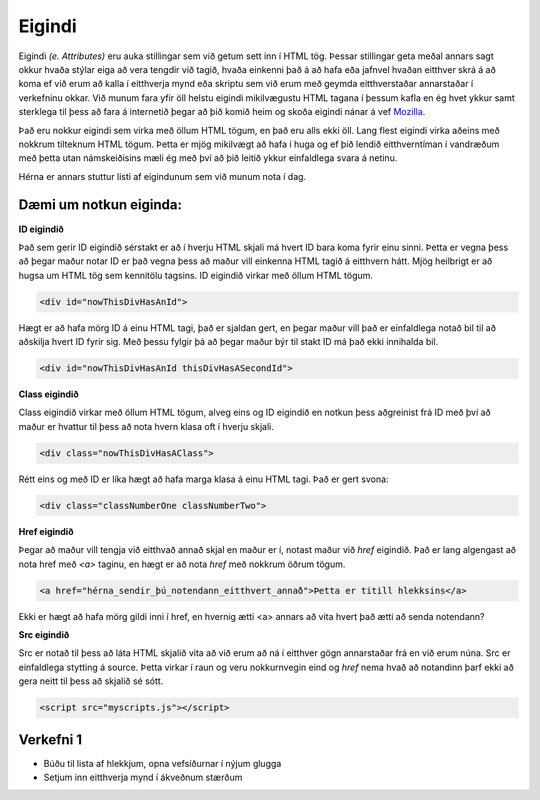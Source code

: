 Eigindi
=======

Eigindi *(e. Attributes)* eru auka stillingar sem við getum sett inn í HTML tög. Þessar stillingar geta meðal annars sagt okkur hvaða stýlar eiga að vera tengdir við tagið, hvaða einkenni það á að hafa eða jafnvel hvaðan eitthver skrá á að koma ef við erum að kalla í eitthverja mynd eða skriptu sem við erum með geymda eitthverstaðar annarstaðar í verkefninu okkar. Við munum fara yfir öll helstu eigindi mikilvægustu HTML tagana í þessum kafla en ég hvet ykkur samt sterklega til þess að fara á internetið þegar að þið komið heim og skoða eigindi nánar á vef `Mozilla`_.

Það eru nokkur eigindi sem virka með öllum HTML tögum, en það eru alls ekki öll. Lang flest eigindi virka aðeins með nokkrum tilteknum HTML tögum. Þetta er mjög mikilvægt að hafa í huga og ef þið lendið eitthverntíman í vandræðum með þetta utan námskeiðisins mæli ég með því að þið leitið ykkur einfaldlega svara á netinu.


Hérna er annars stuttur listi af eigindunum sem við munum nota í dag.

.. todo::
    Líklega hægt að finna betri leið til þess að sýna þetta


Dæmi um notkun eiginda:
----------------------------------------------------------


**ID eigindið**

Það sem gerir ID eigindið sérstakt er að í hverju HTML skjali má hvert ID bara koma fyrir einu sinni. Þetta er vegna þess að þegar maður notar ID er það vegna þess að maður vill einkenna HTML tagið á eitthvern hátt. Mjög heilbrigt er að hugsa um HTML tög sem kennitölu tagsins. ID eigindið virkar með öllum HTML tögum. 

.. code-block:: html
	
    <div id="nowThisDivHasAnId">

Hægt er að hafa mörg ID á einu HTML tagi, það er sjaldan gert, en þegar maður vill það er einfaldlega notað bil til að aðskilja hvert ID fyrir sig. Með þessu fylgir þá að þegar maður býr til stakt ID má það ekki innihalda bil.

.. code-block:: html
	
    <div id="nowThisDivHasAnId thisDivHasASecondId">

**Class eigindið**

Class eigindið virkar með öllum HTML tögum, alveg eins og ID eigindið en notkun þess aðgreinist frá ID með því að maður er hvattur til þess að nota hvern klasa oft í hverju skjali. 

.. code-block:: html
	
    <div class="nowThisDivHasAClass">

Rétt eins og með ID er líka hægt að hafa marga klasa á einu HTML tagi. Það er gert svona:

.. code-block:: html
	
    <div class="classNumberOne classNumberTwo">

**Href eigindið**

Þegar að maður vill tengja við eitthvað annað skjal en maður er í, notast maður við *href* eigindið. Það er lang algengast að nota href með *<a>* taginu, en hægt er að nota *href* með nokkrum öðrum tögum.

.. code-block:: html
	
    <a href="hérna_sendir_þú_notendann_eitthvert_annað">Þetta er titill hlekksins</a>

Ekki er hægt að hafa mörg gildi inni í href, en hvernig ætti <a> annars að vita hvert það ætti að senda notendann?

**Src eigindið**

Src er notað til þess að láta HTML skjalið vita að við erum að ná í eitthver gögn annarstaðar frá en við erum núna. Src er einfaldlega stytting á source. Þetta virkar í raun og veru nokkurnvegin eind og *href* nema hvað að notandinn þarf ekki að gera neitt til þess að skjalið sé sótt.

.. code-block:: html

    <script src="myscripts.js"></script>


.. todo::
    Bæta við efni um width og height
    
.. _`Mozilla`: https://developer.mozilla.org/en-US/docs/Web/HTML/Attributes

Verkefni 1
----------

* Búðu til lista af hlekkjum, opna vefsíðurnar í nýjum glugga
* Setjum inn eitthverja mynd í ákveðnum stærðum